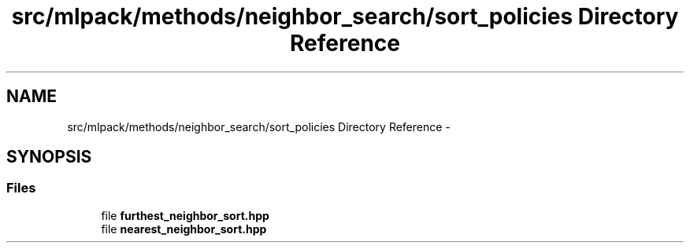 .TH "src/mlpack/methods/neighbor_search/sort_policies Directory Reference" 3 "Sat Mar 14 2015" "Version 1.0.12" "mlpack" \" -*- nroff -*-
.ad l
.nh
.SH NAME
src/mlpack/methods/neighbor_search/sort_policies Directory Reference \- 
.SH SYNOPSIS
.br
.PP
.SS "Files"

.in +1c
.ti -1c
.RI "file \fBfurthest_neighbor_sort\&.hpp\fP"
.br
.ti -1c
.RI "file \fBnearest_neighbor_sort\&.hpp\fP"
.br
.in -1c
